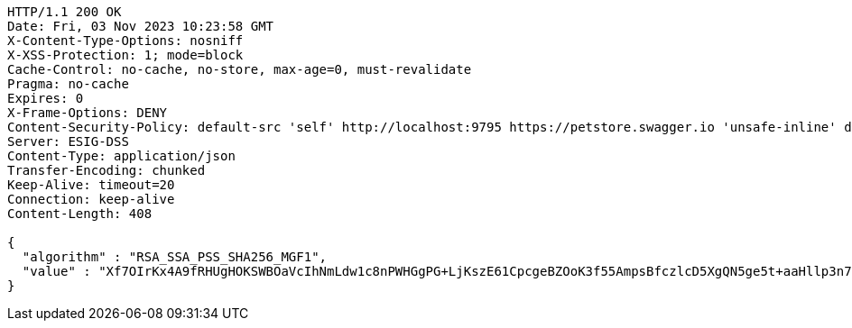 [source,http,options="nowrap"]
----
HTTP/1.1 200 OK
Date: Fri, 03 Nov 2023 10:23:58 GMT
X-Content-Type-Options: nosniff
X-XSS-Protection: 1; mode=block
Cache-Control: no-cache, no-store, max-age=0, must-revalidate
Pragma: no-cache
Expires: 0
X-Frame-Options: DENY
Content-Security-Policy: default-src 'self' http://localhost:9795 https://petstore.swagger.io 'unsafe-inline' data:;
Server: ESIG-DSS
Content-Type: application/json
Transfer-Encoding: chunked
Keep-Alive: timeout=20
Connection: keep-alive
Content-Length: 408

{
  "algorithm" : "RSA_SSA_PSS_SHA256_MGF1",
  "value" : "Xf7OIrKx4A9fRHUgHOKSWBOaVcIhNmLdw1c8nPWHGgPG+LjKszE61CpcgeBZOoK3f55AmpsBfczlcD5XgQN5ge5t+aaHllp3n7aZEW+ZOdVeo+rDfRP22iJdP2se6rhjpAorXFBbOhu3gIJVmmH4bOFmdQbDBRhhvl80nPtHOQI5shnQbiT0huFPmUpElg0OoEV8aaFk1T3G50TFnN/e44GwJztLx0yaGx6+YDFBnHbbjgOn9o3jT3OcmLjMYH7hlAaD25GqV8ljaeHkUL4fkc7NGrjcwUzdKIOaq7dcrQhxV5vTBy3YwHkxk90n4e7e/M1Z/Yc3Wr5ezjbDUiJt0A=="
}
----